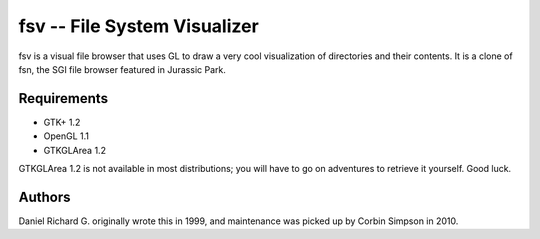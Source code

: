=============================
fsv -- File System Visualizer
=============================

fsv is a visual file browser that uses GL to draw a very cool visualization of
directories and their contents. It is a clone of fsn, the SGI file browser
featured in Jurassic Park.

Requirements
============

* GTK+ 1.2
* OpenGL 1.1
* GTKGLArea 1.2

GTKGLArea 1.2 is not available in most distributions; you will have to go on
adventures to retrieve it yourself. Good luck.

Authors
=======

Daniel Richard G. originally wrote this in 1999, and maintenance was picked up
by Corbin Simpson in 2010.
